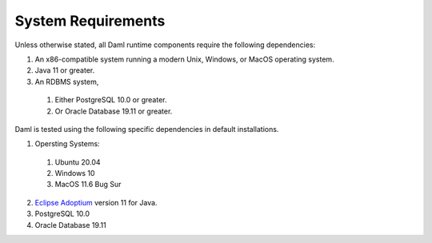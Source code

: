 .. Copyright (c) 2021 Digital Asset (Switzerland) GmbH and/or its affiliates. All rights reserved.
.. SPDX-License-Identifier: Apache-2.0

.. _ops-ref_index:

System Requirements
===================

Unless otherwise stated, all Daml runtime components require the following dependencies:

1. An x86-compatible system running a modern Unix, Windows, or MacOS operating system.
2. Java 11 or greater.
3. An RDBMS system,
  
  1. Either PostgreSQL 10.0 or greater.
  2. Or Oracle Database 19.11 or greater.

Daml is tested using the following specific dependencies in default installations.

1. Opersting Systems:
  
  1. Ubuntu 20.04
  2. Windows 10
  3. MacOS 11.6 Bug Sur
  
2. `Eclipse Adoptium <https://adoptium.net>`_ version 11 for Java.
3. PostgreSQL 10.0
4. Oracle Database 19.11
